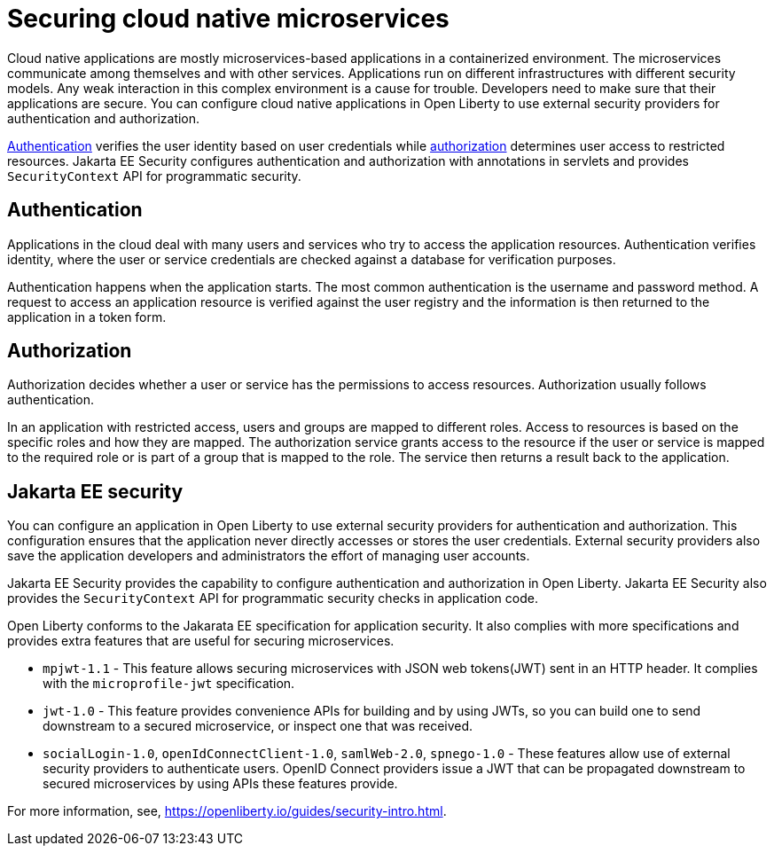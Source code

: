 // Copyright (c) 2019 IBM Corporation and others.
// Licensed under Creative Commons Attribution-NoDerivatives
// 4.0 International (CC BY-ND 4.0)
//   https://creativecommons.org/licenses/by-nd/4.0/
//
// Contributors:
//     IBM Corporation
//
:page-description: Authentication verifies the user identity based on the user credentials while authorization determines user access to restricted resources.
:seo-description: Authentication verifies the user identity based on the user credentials while authorization determines user access to restricted resources.
:page-layout: general-reference
:page-type: general
= Securing cloud native microservices

Cloud native applications are mostly microservices-based applications in a containerized environment. The microservices communicate among themselves and with other services. Applications run on different infrastructures with different security models. Any weak interaction in this complex environment is a cause for trouble. Developers need to make sure that their applications are secure. You can configure cloud native applications in Open Liberty to use external security providers for authentication and authorization.

https://draft-openlibertyio.mybluemix.net/docs/ref/general/#authentication.html[Authentication] verifies the user identity based on user credentials while https://draft-openlibertyio.mybluemix.net/docs/ref/general/#authorization.html[authorization] determines user access to restricted resources. Jakarta EE Security configures authentication and authorization with annotations in servlets and provides `SecurityContext` API for programmatic security.

== Authentication

Applications in the cloud deal with many users and services who try to access the application resources.
Authentication verifies identity, where the user or service credentials are checked against a database for verification purposes.

Authentication happens when the application starts. The most common authentication is the username and password method. A request to access an application resource is verified against the user registry and the information
 is then returned to the application in a token form.

== Authorization

Authorization decides whether a user or service has the permissions to access resources. Authorization usually follows authentication.

In an application with restricted access, users and groups are mapped to different roles. Access to resources is based on the specific roles and how they are mapped. The authorization service grants access to the resource if the user or service is mapped to the required role or is part of a group that is mapped to the role. The service then returns a result back to the application.

== Jakarta EE security

You can configure an application in Open Liberty to use external security providers for authentication and authorization. This configuration ensures that the application never directly accesses or stores the user credentials. External security providers also save the application developers and administrators the effort of managing user accounts.

Jakarta EE Security provides the capability to configure authentication and authorization in Open Liberty. Jakarta EE Security also provides the `SecurityContext` API for programmatic security checks in application code.

Open Liberty conforms to the Jakarata EE specification for application security. It also complies with more specifications and provides extra features that are useful for securing microservices.

- `mpjwt-1.1` - This feature allows securing microservices with JSON web tokens(JWT) sent in an HTTP header. It complies with the `microprofile-jwt` specification.

- `jwt-1.0` - This feature provides convenience APIs for building and by using JWTs, so you can build one to send downstream to a secured microservice, or inspect one that was received.

- `socialLogin-1.0`, `openIdConnectClient-1.0`, `samlWeb-2.0`, `spnego-1.0` - These features allow use of external security providers to authenticate users. OpenID Connect providers issue a JWT that can be propagated downstream to secured microservices by using APIs these features provide.

For more information, see, https://openliberty.io/guides/security-intro.html.
